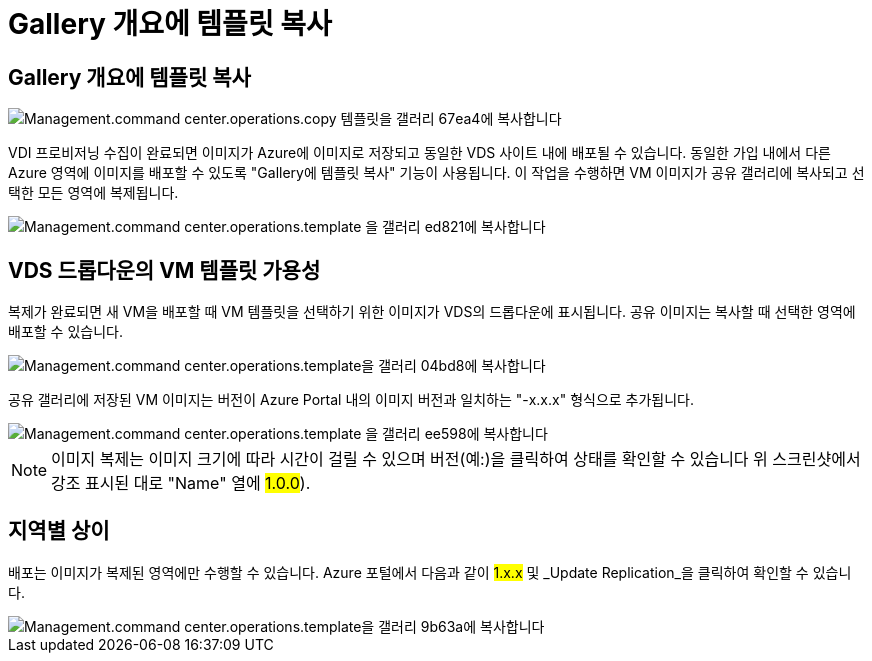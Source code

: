 = Gallery 개요에 템플릿 복사




== Gallery 개요에 템플릿 복사

image::Management.command_center.operations.copy_template_to_gallery-67ea4.png[Management.command center.operations.copy 템플릿을 갤러리 67ea4에 복사합니다]

VDI 프로비저닝 수집이 완료되면 이미지가 Azure에 이미지로 저장되고 동일한 VDS 사이트 내에 배포될 수 있습니다. 동일한 가입 내에서 다른 Azure 영역에 이미지를 배포할 수 있도록 "Gallery에 템플릿 복사" 기능이 사용됩니다. 이 작업을 수행하면 VM 이미지가 공유 갤러리에 복사되고 선택한 모든 영역에 복제됩니다.

image::Management.command_center.operations.copy_template_to_gallery-ed821.png[Management.command center.operations.template 을 갤러리 ed821에 복사합니다]



== VDS 드롭다운의 VM 템플릿 가용성

복제가 완료되면 새 VM을 배포할 때 VM 템플릿을 선택하기 위한 이미지가 VDS의 드롭다운에 표시됩니다. 공유 이미지는 복사할 때 선택한 영역에 배포할 수 있습니다.

image::Management.command_center.operations.copy_template_to_gallery-04bd8.png[Management.command center.operations.template을 갤러리 04bd8에 복사합니다]

공유 갤러리에 저장된 VM 이미지는 버전이 Azure Portal 내의 이미지 버전과 일치하는 "-x.x.x" 형식으로 추가됩니다.

image::Management.command_center.operations.copy_template_to_gallery-ee598.png[Management.command center.operations.template 을 갤러리 ee598에 복사합니다]


NOTE: 이미지 복제는 이미지 크기에 따라 시간이 걸릴 수 있으며 버전(예:)을 클릭하여 상태를 확인할 수 있습니다 위 스크린샷에서 강조 표시된 대로 "Name" 열에 #1.0.0#).



== 지역별 상이

배포는 이미지가 복제된 영역에만 수행할 수 있습니다. Azure 포털에서 다음과 같이 #1.x.x# 및 _Update Replication_을 클릭하여 확인할 수 있습니다.

image::Management.command_center.operations.copy_template_to_gallery-9b63a.png[Management.command center.operations.template을 갤러리 9b63a에 복사합니다]
